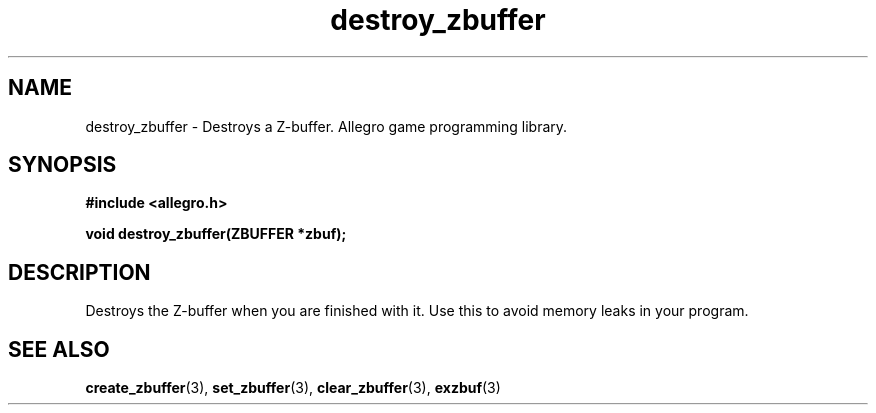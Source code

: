 .\" Generated by the Allegro makedoc utility
.TH destroy_zbuffer 3 "version 4.4.3" "Allegro" "Allegro manual"
.SH NAME
destroy_zbuffer \- Destroys a Z-buffer. Allegro game programming library.\&
.SH SYNOPSIS
.B #include <allegro.h>

.sp
.B void destroy_zbuffer(ZBUFFER *zbuf);
.SH DESCRIPTION
Destroys the Z-buffer when you are finished with it. Use this to avoid
memory leaks in your program.

.SH SEE ALSO
.BR create_zbuffer (3),
.BR set_zbuffer (3),
.BR clear_zbuffer (3),
.BR exzbuf (3)
